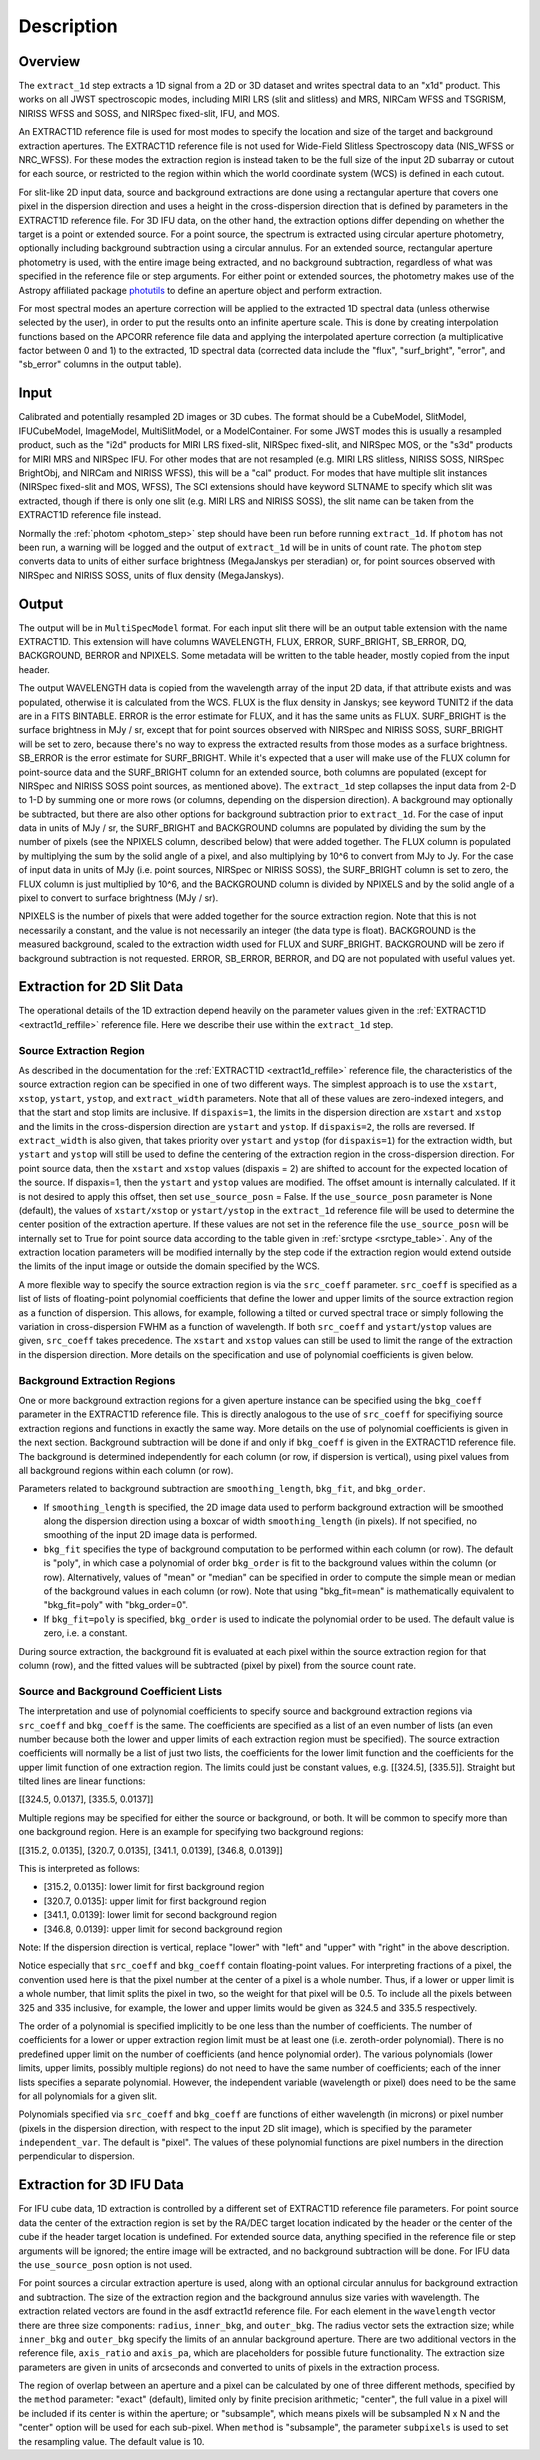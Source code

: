 Description
===========

Overview
--------
The ``extract_1d`` step extracts a 1D signal from a 2D or 3D dataset and
writes spectral data to an "x1d" product.  This works on all JWST spectroscopic
modes, including MIRI LRS (slit and slitless) and MRS, NIRCam WFSS and
TSGRISM, NIRISS WFSS and SOSS, and NIRSpec fixed-slit, IFU, and MOS.

An EXTRACT1D reference file is used for most modes to specify the location and
size of the target and background extraction apertures.
The EXTRACT1D reference file is not used for Wide-Field Slitless Spectroscopy data
(NIS_WFSS or NRC_WFSS). For these modes the extraction region is instead taken to be
the full size of the input 2D subarray or cutout for each source, or restricted to
the region within which the world coordinate system (WCS) is defined in each cutout.

For slit-like 2D input data, source and background extractions are done using
a rectangular aperture that covers one pixel in the dispersion direction and
uses a height in the cross-dispersion direction that is defined by parameters in
the EXTRACT1D reference file.
For 3D IFU data, on the other hand, the extraction options differ depending on
whether the target is a point or extended source.  For a point
source, the spectrum is extracted using circular aperture photometry,
optionally including background subtraction using a circular annulus.
For an extended source, rectangular aperture photometry is used, with
the entire image being extracted, and no background subtraction, regardless
of what was specified in the reference file or step arguments.
For either point or extended sources, the photometry makes use of the Astropy
affiliated package
`photutils <https://photutils.readthedocs.io/en/latest/>`_ to define an aperture
object and perform extraction.

For most spectral modes an aperture correction will be applied to the extracted
1D spectral data (unless otherwise selected by the user), in order to put the
results onto an infinite aperture scale.
This is done by creating interpolation functions based on the APCORR reference
file data and applying the interpolated aperture correction (a multiplicative
factor between 0 and 1) to the extracted, 1D spectral data (corrected data
include the "flux", "surf_bright", "error", and "sb_error" columns in the output
table).

Input
-----
Calibrated and potentially resampled 2D images or 3D cubes. The format should be a
CubeModel, SlitModel, IFUCubeModel, ImageModel, MultiSlitModel, or a ModelContainer.
For some JWST modes this is usually a resampled product, such as the "i2d" products
for MIRI LRS fixed-slit, NIRSpec fixed-slit, and NIRSpec MOS, or the "s3d" products
for MIRI MRS and NIRSpec IFU. For other modes that are not resampled (e.g. MIRI
LRS slitless, NIRISS SOSS, NIRSpec BrightObj, and NIRCam and NIRISS WFSS), this will
be a "cal" product.
For modes that have multiple slit instances (NIRSpec fixed-slit and MOS, WFSS),
The SCI extensions should have keyword SLTNAME to specify which slit was extracted,
though if there is only one slit (e.g. MIRI LRS and NIRISS SOSS), the slit name can
be taken from the EXTRACT1D reference file instead.

Normally the :ref:`photom <photom_step>` step should have been run before running
``extract_1d``.  If ``photom`` has not been run, a warning will be logged and the
output of ``extract_1d`` will be in units of count rate.  The ``photom`` step
converts data to units of either surface brightness (MegaJanskys per steradian) or,
for point sources observed with NIRSpec and NIRISS SOSS, units of flux density
(MegaJanskys).

Output
------
The output will be in ``MultiSpecModel`` format. For each input slit there will
be an output table extension with the name EXTRACT1D.  This extension will
have columns WAVELENGTH, FLUX, ERROR, SURF_BRIGHT, SB_ERROR, DQ,
BACKGROUND, BERROR and NPIXELS.
Some metadata will be written to the table header, mostly copied from the
input header.

The output WAVELENGTH data is copied from the wavelength array of the input 2D data,
if that attribute exists and was populated, otherwise it is calculated from the WCS.
FLUX is the flux density in Janskys; see keyword TUNIT2 if the data are
in a FITS BINTABLE.  ERROR is the error estimate for FLUX, and it has the
same units as FLUX.
SURF_BRIGHT is the surface brightness in MJy / sr, except that for point
sources observed with NIRSpec and NIRISS SOSS, SURF_BRIGHT will be set to
zero, because there's no way to express the extracted results from those modes
as a surface brightness. SB_ERROR is the error estimate for SURF_BRIGHT.
While it's expected that a user will make use of the FLUX column for
point-source data and the SURF_BRIGHT column for an extended source,
both columns are populated (except for NIRSpec and NIRISS SOSS point sources,
as mentioned above).
The ``extract_1d`` step collapses the input data from 2-D to 1-D by summing
one or more rows (or columns, depending on the dispersion direction).
A background may optionally be subtracted, but
there are also other options for background subtraction prior to ``extract_1d``.
For the case of input data in units of MJy / sr, the SURF_BRIGHT
and BACKGROUND columns are
populated by dividing the sum by the number of pixels (see the NPIXELS column,
described below) that were added together. The FLUX column is populated
by multiplying the sum by the solid angle of a pixel, and also multiplying
by 10^6 to convert from MJy to Jy.
For the case of input data in units of MJy (i.e. point sources,
NIRSpec or NIRISS SOSS), the SURF_BRIGHT column is set to zero, the
FLUX column is just multiplied by 10^6, and the BACKGROUND column is
divided by NPIXELS and by the solid angle of a pixel to convert to surface
brightness (MJy / sr).

NPIXELS is the number of pixels that were added together for the source
extraction region.  Note that this is not necessarily a constant, and
the value is not necessarily an integer (the data type is float).
BACKGROUND is the measured background, scaled to the extraction width used
for FLUX and SURF_BRIGHT.  BACKGROUND will be zero if background subtraction
is not requested.
ERROR, SB_ERROR, BERROR, and DQ are not populated with useful values yet.


.. _extract-1d-for-slits:

Extraction for 2D Slit Data
---------------------------
The operational details of the 1D extraction depend heavily on the parameter
values given in the :ref:`EXTRACT1D <extract1d_reffile>` reference file.
Here we describe their use within the ``extract_1d`` step.

Source Extraction Region
^^^^^^^^^^^^^^^^^^^^^^^^
As described in the documentation for the
:ref:`EXTRACT1D <extract1d_reffile>` reference file,
the characteristics of the source extraction region can be specified in one
of two different ways. 
The simplest approach is to use the ``xstart``, ``xstop``, ``ystart``,
``ystop``, and ``extract_width`` parameters.  Note that all of these values are
zero-indexed integers, and that the start and stop limits are inclusive.
If ``dispaxis=1``, the limits in the dispersion direction are ``xstart``
and ``xstop`` and the limits in the cross-dispersion direction are ``ystart``
and ``ystop``. If ``dispaxis=2``, the rolls are reversed.
If ``extract_width`` is also given, that takes priority over ``ystart`` and
``ystop`` (for ``dispaxis=1``) for the extraction width, but ``ystart`` and
``ystop`` will still be used to define the centering of the extraction region
in the cross-dispersion direction. For point source data, 
then the ``xstart`` and ``xstop`` values (dispaxis = 2) are shifted to account
for the expected location of the source. If dispaxis=1, then the ``ystart`` and ``ystop`` values
are modified. The offset amount is internally calculated. If it is not desired to apply this
offset, then set ``use_source_posn`` = False. If the ``use_source_posn`` parameter is None (default),
the values of ``xstart/xstop`` or ``ystart/ystop`` in the ``extract_1d`` reference file will be used
to determine the center position of the extraction aperture. If these values are not set in the reference file
the ``use_source_posn``  will be 
internally set to True for point source data according to the table given in :ref:`srctype <srctype_table>`.
Any of the extraction location parameters will be modified internally by the step code if the
extraction region would extend outside the limits of the input image or outside
the domain specified by the WCS.



A more flexible way to specify the source extraction region is via the ``src_coeff``
parameter. ``src_coeff`` is specified as a list of lists of floating-point
polynomial coefficients that define the lower and upper
limits of the source extraction region as a function of dispersion. This allows,
for example, following a tilted or curved spectral trace or simply
following the variation in cross-dispersion FWHM as a function of wavelength.
If both ``src_coeff`` and ``ystart``/``ystop`` values are given, ``src_coeff``
takes precedence. The ``xstart`` and ``xstop`` values can still be used to
limit the range of the extraction in the dispersion direction. More details on
the specification and use of polynomial coefficients is given below.

Background Extraction Regions
^^^^^^^^^^^^^^^^^^^^^^^^^^^^^
One or more background extraction regions for a given aperture instance can
be specified using the ``bkg_coeff`` parameter in the EXTRACT1D reference file.
This is directly analogous to the use of ``src_coeff`` for specifiying source
extraction regions and functions in exactly the same way. More details on the
use of polynomial coefficients is given in the next section.
Background subtraction will be done if and only if ``bkg_coeff`` is given in
the EXTRACT1D reference file. The background is determined independently for
each column (or row, if dispersion is vertical), using pixel values from all
background regions within each column (or row).

Parameters related to background subtraction are ``smoothing_length``,
``bkg_fit``, and ``bkg_order``.

* If ``smoothing_length`` is specified, the 2D image data used to perform
  background extraction will be smoothed along the dispersion direction using
  a boxcar of width ``smoothing_length`` (in pixels). If not specified, no
  smoothing of the input 2D image data is performed.

* ``bkg_fit`` specifies the type of background computation to be performed
  within each column (or row). The default is "poly", in which case a
  polynomial of order ``bkg_order`` is fit to the background values within
  the column (or row). Alternatively, values of "mean" or "median" can be
  specified in order to compute the simple mean or median of the background
  values in each column (or row). Note that using "bkg_fit=mean" is
  mathematically equivalent to "bkg_fit=poly" with "bkg_order=0".

* If ``bkg_fit=poly`` is specified, ``bkg_order`` is used to indicate the
  polynomial order to be used. The default value is zero, i.e. a constant.

During source extraction, the background fit is evaluated at each pixel within the
source extraction region for that column (row), and the fitted values will
be subtracted (pixel by pixel) from the source count rate.

Source and Background Coefficient Lists
^^^^^^^^^^^^^^^^^^^^^^^^^^^^^^^^^^^^^^^
The interpretation and use of polynomial coefficients to specify source and
background extraction regions via ``src_coeff`` and ``bkg_coeff`` is the same. 
The coefficients are specified as a list of an even number of lists (an
even number because both the lower and upper limits of each extraction region
must be specified).  The source extraction coefficients will normally be
a list of just two lists, the coefficients for the lower limit function
and the coefficients for the upper limit function of one extraction
region.  The limits could just be constant values,
e.g. \[\[324.5\], \[335.5\]\].  Straight but tilted lines are linear functions:

\[\[324.5, 0.0137\], \[335.5, 0.0137\]\]

Multiple regions may be specified for either the source or background, or
both.  It will be common to specify more than one background region.  Here
is an example for specifying two background regions:

\[\[315.2, 0.0135\], \[320.7, 0.0135\], \[341.1, 0.0139\], \[346.8, 0.0139\]\]

This is interpreted as follows:

* \[315.2, 0.0135\]: lower limit for first background region
* \[320.7, 0.0135\]: upper limit for first background region
* \[341.1, 0.0139\]: lower limit for second background region
* \[346.8, 0.0139\]: upper limit for second background region

Note: If the dispersion direction is vertical, replace "lower" with "left" and
"upper" with "right" in the above description.

Notice especially that ``src_coeff`` and ``bkg_coeff`` contain floating-point
values.  For interpreting fractions of a pixel, the convention used here
is that the pixel number at the center of a pixel is a whole number.  Thus,
if a lower or upper limit is a whole number, that limit splits the pixel
in two, so the weight for that pixel will be 0.5.  To include all the
pixels between 325 and 335 inclusive, for example, the lower and upper
limits would be given as 324.5 and 335.5 respectively.

The order of a polynomial is specified implicitly to be one less than the
number of coefficients. The number of coefficients for a lower or upper extraction
region limit must be at least one (i.e. zeroth-order polynomial). There is no
predefined upper limit on the number of coefficients (and hence polynomial order).
The various polynomials (lower limits, upper limits, possibly multiple regions) do
not need to have the same number of coefficients; each of the inner lists specifies
a separate polynomial. However, the independent variable (wavelength or pixel)
does need to be the same for all polynomials for a given slit.

Polynomials specified via ``src_coeff`` and ``bkg_coeff`` are functions of either wavelength
(in microns) or pixel number (pixels in the dispersion direction, with respect to
the input 2D slit image), which is specified by the parameter ``independent_var``.
The default is "pixel".  The values of these polynomial functions are pixel numbers in the
direction perpendicular to dispersion.

.. _extract-1d-for-ifu:

Extraction for 3D IFU Data
--------------------------
For IFU cube data, 1D extraction is controlled by a different set of EXTRACT1D
reference file parameters. For point source data the center of the extraction region is
set by 
the RA/DEC target location indicated by the header or the center of the cube if the header
target location is undefined. For extended source data, anything specified in the reference file
or step arguments will be ignored; the entire image will be
extracted, and no background subtraction will be done. For IFU data the ``use_source_posn`` option is not used. 

For point sources a circular extraction aperture is used, along with an optional
circular annulus for background extraction and subtraction. The size of the extraction
region and the background annulus size varies with wavelength. 
The extraction related vectors are found in the asdf extract1d reference file.
For each element in the ``wavelength`` vector there are three size components: ``radius``, ``inner_bkg``, and
``outer_bkg``. The radius vector sets the extraction size; while ``inner_bkg`` and ``outer_bkg`` specify the
limits of an annular background aperture. There are two additional vectors in the reference file, ``axis_ratio``
and ``axis_pa``, which are placeholders for possible future functionality.
The extraction size parameters are given in units of arcseconds and converted to units of pixels
in the extraction process. 

The region of overlap between an aperture and a pixel can be calculated by
one of three different methods, specified by the ``method`` parameter:  "exact"
(default), limited only by finite precision arithmetic; "center", the full value
in a pixel will be included if its center is within the aperture; or "subsample",
which means pixels will be subsampled N x N and the "center" option will be used
for each sub-pixel. When ``method`` is "subsample", the parameter ``subpixels``
is used to set the resampling value. The default value is 10.
